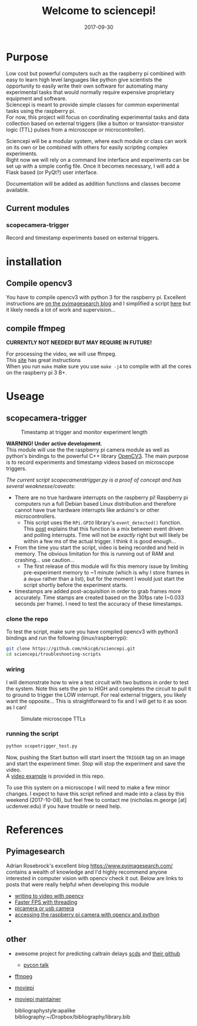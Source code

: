 #+TITLE: Welcome to sciencepi!
#+DATE: 2017-09-30
#+OPTIONS: toc:nil author:nil title:nil date:nil num:nil ^:{} \n:1 todo:nil
#+PROPERTY: header-args :eval never-export
#+LATEX_HEADER: \usepackage[margin=1.0in]{geometry}
#+LATEX_HEADER: \hypersetup{colorlinks=true,citecolor=black,linkcolor=black,urlcolor=blue,linkbordercolor=blue,pdfborderstyle={/S/U/W 1}}
#+LATEX_HEADER: \usepackage[round]{natbib}
#+LATEX_HEADER: \renewcommand{\bibsection}
* Purpose
Low cost but powerful computers such as the raspberry pi combined with easy to learn high level languages like python give scientists the opportunity to easily write their own software for automating many experimental tasks that would normally require expensive proprietary equipment and software. 
Sciencepi is meant to provide simple classes for common experimental tasks using the raspberry pi. 
For now, this project will focus on coordinating experimental tasks and data collection based on external triggers (like a button or transistor-transistor logic (TTL) pulses from a microscope or microcontroller). 

Sciencepi will be a modular system, where each module or class can work on its own or be combined with others for easily scripting complex experiments. 
Right now we will rely on a command line interface and experiments can be set up with a simple config file. Once it becomes necessary, I will add a Flask based (or PyQt?) user interface.

Documentation will be added as addition functions and classes become available. 
** Current modules
*** scopecamera-trigger 
Record and timestamp experiments based on external triggers. 



* installation

** Compile opencv3

You have to compile opencv3 with python 3 for the raspberry pi. Excellent instructions are [[https://www.pyimagesearch.com/2016/04/18/install-guide-raspberry-pi-3-raspbian-jessie-opencv-3/][on the pyimagesearch blog]] and I simplified a script [[https://github.com/nkicg6/pi-opencv3-script][here]] but it likely needs a lot of work and supervision...

** compile ffmpeg 

*CURRENTLY NOT NEEDED! BUT MAY REQUIRE IN FUTURE!*

For processing the video, we will use ffmpeg. 
This [[https://www.jeffreythompson.org/blog/2014/11/13/installing-ffmpeg-for-raspberry-pi/][site]] has great instructions
When you run =make= make sure you use =make -j4= to compile with all the cores on the raspberry pi 3 B+. 

* Useage

** scopecamera-trigger


   #+CAPTION: Timestamp at trigger and monitor experiment length
   #+ATTR_HTML: :width 50% :height 50%
[[file:img/triggerpic.jpg]]


*WARNING! Under active development*. 
This module will use the the raspberry pi camera module as well as python's bindings to the powerful C++ library [[http://opencv.org/opencv-3-0.html][OpenCV3]]. The main purpose is to record experiments and timestamp videos based on microscope triggers. 


/The current script scopecameratrigger.py is a proof of concept and has several weaknesse/caveats/:

- There are no true hardware interrupts on the raspberry pi! Raspberry pi computers run a full Debian based Linux distribution and therefore cannot have true hardware interrupts like arduino's or other microcontrollers.
  - This script uses the =RPi.GPIO= library's =event_detected()= function. This [[http://raspberrypi-aa.github.io/session2/input.html][post]] explains that this function is a mix between event driven and polling interrupts. Time will not be /exactly/ right but will likely be within a few ms of the actual trigger. I think it is good enough...
- From the time you start the script, video is being recorded and held in memory. The obvious limitation for this is running out of RAM and crashing... use caution...
  - The first release of this module will fix this memory issue by limiting pre-experiment memory to ~1 minute (which is why I store frames in a =deque= rather than a list), but for the moment I would just start the script shortly before the experiment starts.
- timestamps are added post-acquisition in order to grab frames more accurately. Time stamps are created based on the 30fps rate (~0.033 seconds per frame). I need to test the accuracy of these timestamps.

*** clone the repo
To test the script, make sure you have compiled opencv3 with python3 bindings and run the following (linux/raspberrypi):

#+BEGIN_SRC bash :results verbatim 
git clone https://github.com/nkicg6/sciencepi.git
cd sciencepi/troubleshooting-scripts
#+END_SRC

*** wiring
I will demonstrate how to wire a test circuit with two buttons in order to test the system. Note this sets the pin to HIGH and completes the circuit to pull it to ground to trigger the LOW interrupt. For real external triggers, you likely want the opposite... This is straightforward to fix and I will get to it as soon as I can!

#+CAPTION: Simulate microscope TTLs
#+ATTR_HTML: :width 50% :height 50%
[[file:img/simulate-scope.png]]

*** running the script

#+BEGIN_SRC bash :results verbatim 
python scopetrigger_test.py
#+END_SRC

Now, pushing the Start button will start insert the =TRIGGER= tag on an image and start the experiment timer. Stop will stop the experiment and save the video.
A [[file:img/2017-10-01_opencv_interrupt.avi][video example]] is provided in this repo. 

To use this system on a microscope I will need to make a few minor changes. I expect to have this script refined and made into a class by this weekend (2017-10-08), but feel free to contact me (nicholas.m.george [at] ucdenver.edu) if you have trouble or need help.

* References
** Pyimagesearch
Adrian Rosebrock's excellent blog https://www.pyimagesearch.com/ contains a wealth of knowledge and I'd highly recommend anyone interested in computer vision with opencv check it out. Below are links to posts that were really helpful when developing this module
- [[https://www.pyimagesearch.com/2016/02/22/writing-to-video-with-opencv/][writing to video with opencv]]
- [[https://www.pyimagesearch.com/2017/02/06/faster-video-file-fps-with-cv2-videocapture-and-opencv/][Faster FPS with threading]]
- [[https://www.pyimagesearch.com/2016/01/04/unifying-picamera-and-cv2-videocapture-into-a-single-class-with-opencv/][picamera or usb camera]]
- [[https://www.pyimagesearch.com/2015/03/30/accessing-the-raspberry-pi-camera-with-opencv-and-python/][accessing the raspberry pi camera with opencv and python]]
- 
** other
- awesome project for predicting caltrain delays [[https://svds.com/streaming-video-analysis-python/][scds]] and [[https://github.com/cmawer/trainspotting/blob/gh-pages/trainspotting-blog.ipynb][their github]]
  - [[https://www.youtube.com/watch?v=MC00XWdl-ms][pycon talk]]
- [[https://wiki.debian.org/ffmpeg][ffmpeg]]
- [[https://github.com/Zulko/moviepy/blob/master/moviepy/video/io/ffmpeg_writer.py][moviepi]]
- [[http://zulko.github.io/blog/2013/09/27/read-and-write-video-frames-in-python-using-ffmpeg/][moviepi maintainer]]

    bibliographystyle:apalike
    bibliography:~/Dropbox/bibliography/library.bib


